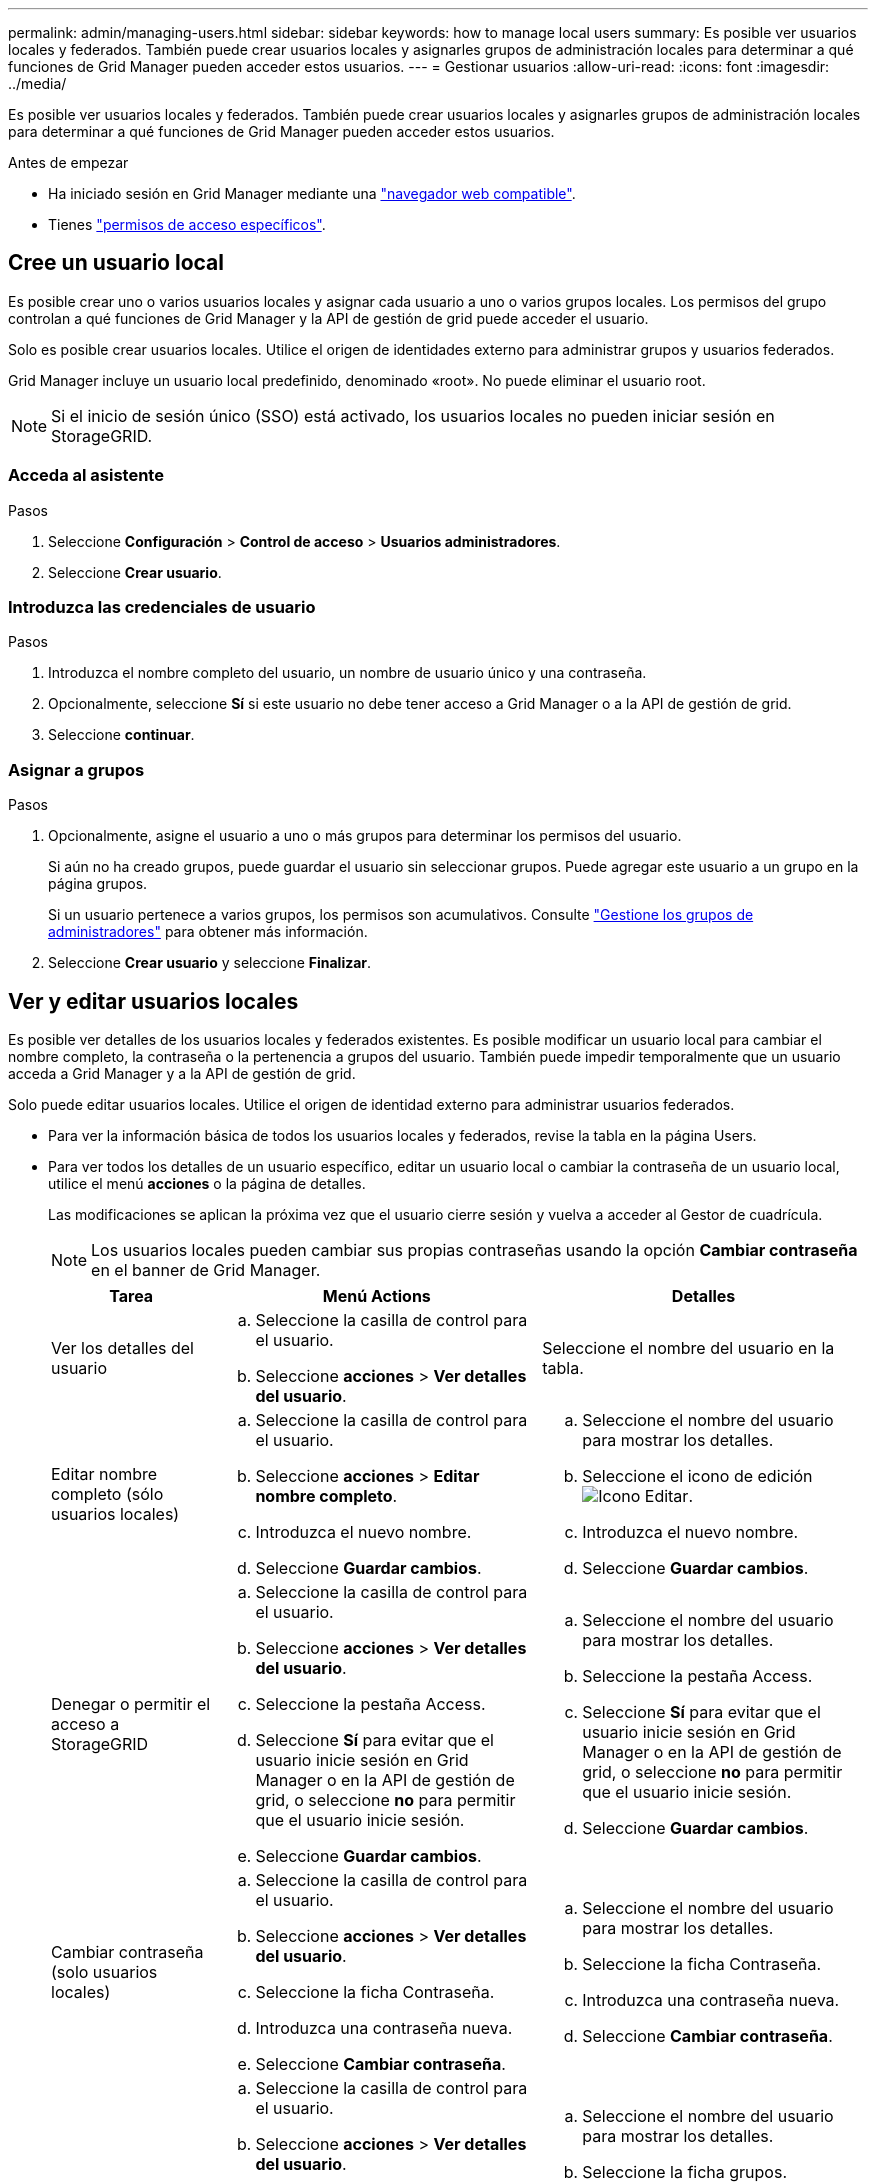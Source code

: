 ---
permalink: admin/managing-users.html 
sidebar: sidebar 
keywords: how to manage local users 
summary: Es posible ver usuarios locales y federados. También puede crear usuarios locales y asignarles grupos de administración locales para determinar a qué funciones de Grid Manager pueden acceder estos usuarios. 
---
= Gestionar usuarios
:allow-uri-read: 
:icons: font
:imagesdir: ../media/


[role="lead"]
Es posible ver usuarios locales y federados. También puede crear usuarios locales y asignarles grupos de administración locales para determinar a qué funciones de Grid Manager pueden acceder estos usuarios.

.Antes de empezar
* Ha iniciado sesión en Grid Manager mediante una link:../admin/web-browser-requirements.html["navegador web compatible"].
* Tienes link:admin-group-permissions.html["permisos de acceso específicos"].




== Cree un usuario local

Es posible crear uno o varios usuarios locales y asignar cada usuario a uno o varios grupos locales. Los permisos del grupo controlan a qué funciones de Grid Manager y la API de gestión de grid puede acceder el usuario.

Solo es posible crear usuarios locales. Utilice el origen de identidades externo para administrar grupos y usuarios federados.

Grid Manager incluye un usuario local predefinido, denominado «root». No puede eliminar el usuario root.


NOTE: Si el inicio de sesión único (SSO) está activado, los usuarios locales no pueden iniciar sesión en StorageGRID.



=== Acceda al asistente

.Pasos
. Seleccione *Configuración* > *Control de acceso* > *Usuarios administradores*.
. Seleccione *Crear usuario*.




=== Introduzca las credenciales de usuario

.Pasos
. Introduzca el nombre completo del usuario, un nombre de usuario único y una contraseña.
. Opcionalmente, seleccione *Sí* si este usuario no debe tener acceso a Grid Manager o a la API de gestión de grid.
. Seleccione *continuar*.




=== Asignar a grupos

.Pasos
. Opcionalmente, asigne el usuario a uno o más grupos para determinar los permisos del usuario.
+
Si aún no ha creado grupos, puede guardar el usuario sin seleccionar grupos. Puede agregar este usuario a un grupo en la página grupos.

+
Si un usuario pertenece a varios grupos, los permisos son acumulativos. Consulte link:managing-admin-groups.html["Gestione los grupos de administradores"] para obtener más información.

. Seleccione *Crear usuario* y seleccione *Finalizar*.




== Ver y editar usuarios locales

Es posible ver detalles de los usuarios locales y federados existentes. Es posible modificar un usuario local para cambiar el nombre completo, la contraseña o la pertenencia a grupos del usuario. También puede impedir temporalmente que un usuario acceda a Grid Manager y a la API de gestión de grid.

Solo puede editar usuarios locales. Utilice el origen de identidad externo para administrar usuarios federados.

* Para ver la información básica de todos los usuarios locales y federados, revise la tabla en la página Users.
* Para ver todos los detalles de un usuario específico, editar un usuario local o cambiar la contraseña de un usuario local, utilice el menú *acciones* o la página de detalles.
+
Las modificaciones se aplican la próxima vez que el usuario cierre sesión y vuelva a acceder al Gestor de cuadrícula.

+

NOTE: Los usuarios locales pueden cambiar sus propias contraseñas usando la opción *Cambiar contraseña* en el banner de Grid Manager.

+
[cols="1a,2a,2a"]
|===
| Tarea | Menú Actions | Detalles 


 a| 
Ver los detalles del usuario
 a| 
.. Seleccione la casilla de control para el usuario.
.. Seleccione *acciones* > *Ver detalles del usuario*.

 a| 
Seleccione el nombre del usuario en la tabla.



 a| 
Editar nombre completo (sólo usuarios locales)
 a| 
.. Seleccione la casilla de control para el usuario.
.. Seleccione *acciones* > *Editar nombre completo*.
.. Introduzca el nuevo nombre.
.. Seleccione *Guardar cambios*.

 a| 
.. Seleccione el nombre del usuario para mostrar los detalles.
.. Seleccione el icono de edición image:../media/icon_edit_tm.png["Icono Editar"].
.. Introduzca el nuevo nombre.
.. Seleccione *Guardar cambios*.




 a| 
Denegar o permitir el acceso a StorageGRID
 a| 
.. Seleccione la casilla de control para el usuario.
.. Seleccione *acciones* > *Ver detalles del usuario*.
.. Seleccione la pestaña Access.
.. Seleccione *Sí* para evitar que el usuario inicie sesión en Grid Manager o en la API de gestión de grid, o seleccione *no* para permitir que el usuario inicie sesión.
.. Seleccione *Guardar cambios*.

 a| 
.. Seleccione el nombre del usuario para mostrar los detalles.
.. Seleccione la pestaña Access.
.. Seleccione *Sí* para evitar que el usuario inicie sesión en Grid Manager o en la API de gestión de grid, o seleccione *no* para permitir que el usuario inicie sesión.
.. Seleccione *Guardar cambios*.




 a| 
Cambiar contraseña (solo usuarios locales)
 a| 
.. Seleccione la casilla de control para el usuario.
.. Seleccione *acciones* > *Ver detalles del usuario*.
.. Seleccione la ficha Contraseña.
.. Introduzca una contraseña nueva.
.. Seleccione *Cambiar contraseña*.

 a| 
.. Seleccione el nombre del usuario para mostrar los detalles.
.. Seleccione la ficha Contraseña.
.. Introduzca una contraseña nueva.
.. Seleccione *Cambiar contraseña*.




 a| 
Cambiar grupos (sólo usuarios locales)
 a| 
.. Seleccione la casilla de control para el usuario.
.. Seleccione *acciones* > *Ver detalles del usuario*.
.. Seleccione la ficha grupos.
.. Opcionalmente, seleccione el vínculo después del nombre de un grupo para ver los detalles del grupo en una nueva pestaña del explorador.
.. Seleccione *Editar grupos* para seleccionar diferentes grupos.
.. Seleccione *Guardar cambios*.

 a| 
.. Seleccione el nombre del usuario para mostrar los detalles.
.. Seleccione la ficha grupos.
.. Opcionalmente, seleccione el vínculo después del nombre de un grupo para ver los detalles del grupo en una nueva pestaña del explorador.
.. Seleccione *Editar grupos* para seleccionar diferentes grupos.
.. Seleccione *Guardar cambios*.


|===




== Importar usuarios federados

Puede importar uno o más usuarios federados, hasta un máximo de 100 usuarios, directamente a la página Usuarios.

.Pasos
. Seleccione *Configuración* > *Control de acceso* > *Usuarios administradores*.
. Seleccione *Importar usuarios federados*.
. Introduzca el UUID o nombre de usuario de uno o más usuarios federados.
+
Para entradas múltiples, agregue cada UUID o nombre de usuario en una nueva línea.

. Seleccione *Importar*.
+
Si la importación al campo Usuarios falla para uno o más usuarios, realice los siguientes pasos:

+
.. Expande *Usuarios no importados* y selecciona *Copiar usuarios*.
.. Vuelva a intentar la importación seleccionando *Anterior* y pegando los usuarios copiados en el cuadro de diálogo *Importar usuarios federados*.


+
Después de cerrar el cuadro de diálogo *Importar usuarios federados*, la información del usuario federado se muestra en la página Usuarios para los usuarios importados correctamente.





== Duplique un usuario

Puede duplicar un usuario existente para crear un nuevo usuario con los mismos permisos.

.Pasos
. Seleccione la casilla de control para el usuario.
. Seleccione *acciones* > *Duplicar usuario*.
. Complete el asistente Duplicar usuario.




== Eliminar un usuario

Puede eliminar un usuario local para eliminar de forma permanente ese usuario del sistema.


NOTE: No puede eliminar el usuario root.

.Pasos
. En la página Usuarios, seleccione la casilla de verificación de cada usuario que desee eliminar.
. Seleccione *acciones* > *Eliminar usuario*.
. Seleccione *Eliminar usuario*.

